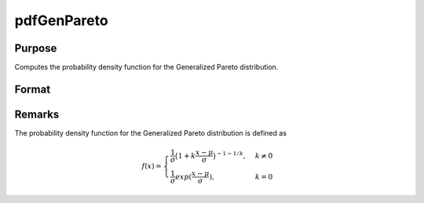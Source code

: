 
pdfGenPareto
==============================================

Purpose
----------------

Computes the probability density function for the Generalized Pareto distribution.

Format
----------------
.. function:: y = pdfGenPareto(x, a, sigma, k)

    :param x: data
    :type x: NxK matrix, Nx1 vector or scalar.

    :param a: Location parameter, ExE conformable with *x*.
    :type a: NxK matrix, Nx1 vector or scalar

    :param sigma: Scale parameter, ExE conformable with *x*. *sigma* must be greater than 0.
    :type sigma: NxK matrix, Nx1 vector or scalar

    :param k: Shape parameter, ExE conformable with *x*.
    :type k: NxK matrix, Nx1 vector or scalar

    :return p: the probability density function for the Generalized Pareto distribution for the elements in *x*.

    :rtype p: NxK matrix, Nx1 vector or scalar

Remarks
-------

The probability density function for the Generalized Pareto distribution
is defined as

.. math::

    f(x)= \begin{cases}
    \frac{1}{\sigma}\big(1 + k
      \frac{x-\mu}{\sigma} \big)^{-1 - 1/k},& k\neq 0\\
    \frac{1}{\sigma}exp(\frac{x-\mu}{\sigma}), &  k = 0
    \end{cases}

.. seealso:: Functions :func:`cdfGenPareto`
